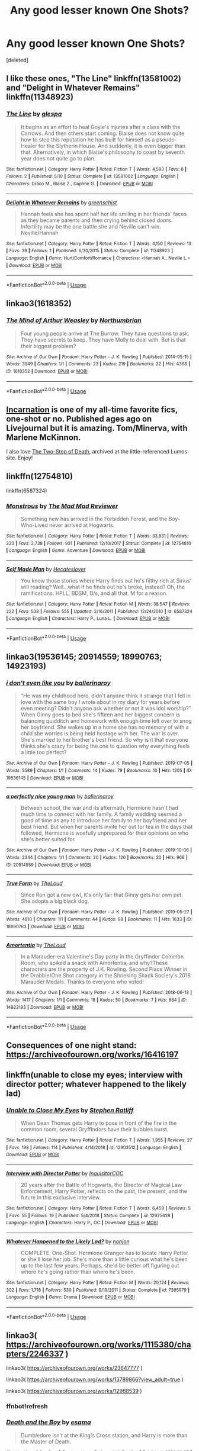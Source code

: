 #+TITLE: Any good lesser known One Shots?

* Any good lesser known One Shots?
:PROPERTIES:
:Score: 17
:DateUnix: 1593521177.0
:DateShort: 2020-Jun-30
:FlairText: Request
:END:
[deleted]


** I like these ones, "The Line" linkffn(13581002) and "Delight in Whatever Remains" linkffn(11348923)
:PROPERTIES:
:Author: Lucylouluna
:Score: 9
:DateUnix: 1593527210.0
:DateShort: 2020-Jun-30
:END:

*** [[https://www.fanfiction.net/s/13581002/1/][*/The Line/*]] by [[https://www.fanfiction.net/u/11661930/glespa][/glespa/]]

#+begin_quote
  It begins as an effort to heal Goyle's injuries after a class with the Carrows. And then others start coming. Blaise does not know quite how to stop this reputation he has built for himself as a pseudo-Healer for the Slytherin House. And suddenly, it is even bigger than that. Alternatively, in which Blaise's philosophy to coast by seventh year does not quite go to plan.
#+end_quote

^{/Site/:} ^{fanfiction.net} ^{*|*} ^{/Category/:} ^{Harry} ^{Potter} ^{*|*} ^{/Rated/:} ^{Fiction} ^{T} ^{*|*} ^{/Words/:} ^{4,593} ^{*|*} ^{/Favs/:} ^{8} ^{*|*} ^{/Follows/:} ^{2} ^{*|*} ^{/Published/:} ^{5/10} ^{*|*} ^{/Status/:} ^{Complete} ^{*|*} ^{/id/:} ^{13581002} ^{*|*} ^{/Language/:} ^{English} ^{*|*} ^{/Characters/:} ^{Draco} ^{M.,} ^{Blaise} ^{Z.,} ^{Daphne} ^{G.} ^{*|*} ^{/Download/:} ^{[[http://www.ff2ebook.com/old/ffn-bot/index.php?id=13581002&source=ff&filetype=epub][EPUB]]} ^{or} ^{[[http://www.ff2ebook.com/old/ffn-bot/index.php?id=13581002&source=ff&filetype=mobi][MOBI]]}

--------------

[[https://www.fanfiction.net/s/11348923/1/][*/Delight in Whatever Remains/*]] by [[https://www.fanfiction.net/u/2038954/greenschist][/greenschist/]]

#+begin_quote
  Hannah feels she has spent half her life smiling in her friends' faces as they became parents and then crying behind closed doors. Infertility may be the one battle she and Neville can't win. Neville/Hannah
#+end_quote

^{/Site/:} ^{fanfiction.net} ^{*|*} ^{/Category/:} ^{Harry} ^{Potter} ^{*|*} ^{/Rated/:} ^{Fiction} ^{T} ^{*|*} ^{/Words/:} ^{4,150} ^{*|*} ^{/Reviews/:} ^{13} ^{*|*} ^{/Favs/:} ^{39} ^{*|*} ^{/Follows/:} ^{1} ^{*|*} ^{/Published/:} ^{6/30/2015} ^{*|*} ^{/Status/:} ^{Complete} ^{*|*} ^{/id/:} ^{11348923} ^{*|*} ^{/Language/:} ^{English} ^{*|*} ^{/Genre/:} ^{Hurt/Comfort/Romance} ^{*|*} ^{/Characters/:} ^{<Hannah} ^{A.,} ^{Neville} ^{L.>} ^{*|*} ^{/Download/:} ^{[[http://www.ff2ebook.com/old/ffn-bot/index.php?id=11348923&source=ff&filetype=epub][EPUB]]} ^{or} ^{[[http://www.ff2ebook.com/old/ffn-bot/index.php?id=11348923&source=ff&filetype=mobi][MOBI]]}

--------------

*FanfictionBot*^{2.0.0-beta} | [[https://github.com/tusing/reddit-ffn-bot/wiki/Usage][Usage]]
:PROPERTIES:
:Author: FanfictionBot
:Score: 3
:DateUnix: 1593527220.0
:DateShort: 2020-Jun-30
:END:


** linkao3(1618352)
:PROPERTIES:
:Author: Reklenamuri
:Score: 4
:DateUnix: 1593524053.0
:DateShort: 2020-Jun-30
:END:

*** [[https://archiveofourown.org/works/1618352][*/The Mind of Arthur Weasley/*]] by [[https://www.archiveofourown.org/users/Northumbrian/pseuds/Northumbrian][/Northumbrian/]]

#+begin_quote
  Four young people arrive at The Burrow. They have questions to ask. They have secrets to keep. They have Molly to deal with. But is that their biggest problem?
#+end_quote

^{/Site/:} ^{Archive} ^{of} ^{Our} ^{Own} ^{*|*} ^{/Fandom/:} ^{Harry} ^{Potter} ^{-} ^{J.} ^{K.} ^{Rowling} ^{*|*} ^{/Published/:} ^{2014-05-15} ^{*|*} ^{/Words/:} ^{3949} ^{*|*} ^{/Chapters/:} ^{1/1} ^{*|*} ^{/Comments/:} ^{23} ^{*|*} ^{/Kudos/:} ^{219} ^{*|*} ^{/Bookmarks/:} ^{22} ^{*|*} ^{/Hits/:} ^{4368} ^{*|*} ^{/ID/:} ^{1618352} ^{*|*} ^{/Download/:} ^{[[https://archiveofourown.org/downloads/1618352/The%20Mind%20of%20Arthur.epub?updated_at=1493268860][EPUB]]} ^{or} ^{[[https://archiveofourown.org/downloads/1618352/The%20Mind%20of%20Arthur.mobi?updated_at=1493268860][MOBI]]}

--------------

*FanfictionBot*^{2.0.0-beta} | [[https://github.com/tusing/reddit-ffn-bot/wiki/Usage][Usage]]
:PROPERTIES:
:Author: FanfictionBot
:Score: 1
:DateUnix: 1593524070.0
:DateShort: 2020-Jun-30
:END:


** [[https://kelsfics.livejournal.com/22545.html][Incarnation]] is one of my all-time favorite fics, one-shot or no. Published ages ago on Livejournal but it is amazing. Tom/Minerva, with Marlene McKinnon.

I also love [[http://lumos.sycophanthex.com/viewstory.php?sid=2598][The Two-Step of Death]], archived at the little-referenced Lumos site. Enjoy!
:PROPERTIES:
:Author: onherwayrejoicing
:Score: 3
:DateUnix: 1593525649.0
:DateShort: 2020-Jun-30
:END:


** linkffn(12754810)

linkffn(6587324)
:PROPERTIES:
:Author: KonoCrowleyDa
:Score: 2
:DateUnix: 1593526238.0
:DateShort: 2020-Jun-30
:END:

*** [[https://www.fanfiction.net/s/12754810/1/][*/Monstrous/*]] by [[https://www.fanfiction.net/u/699762/The-Mad-Mad-Reviewer][/The Mad Mad Reviewer/]]

#+begin_quote
  Something new has arrived in the Forbidden Forest, and the Boy-Who-Lived never arrived at Hogwarts.
#+end_quote

^{/Site/:} ^{fanfiction.net} ^{*|*} ^{/Category/:} ^{Harry} ^{Potter} ^{*|*} ^{/Rated/:} ^{Fiction} ^{T} ^{*|*} ^{/Words/:} ^{33,831} ^{*|*} ^{/Reviews/:} ^{223} ^{*|*} ^{/Favs/:} ^{2,738} ^{*|*} ^{/Follows/:} ^{931} ^{*|*} ^{/Published/:} ^{12/10/2017} ^{*|*} ^{/Status/:} ^{Complete} ^{*|*} ^{/id/:} ^{12754810} ^{*|*} ^{/Language/:} ^{English} ^{*|*} ^{/Genre/:} ^{Adventure} ^{*|*} ^{/Download/:} ^{[[http://www.ff2ebook.com/old/ffn-bot/index.php?id=12754810&source=ff&filetype=epub][EPUB]]} ^{or} ^{[[http://www.ff2ebook.com/old/ffn-bot/index.php?id=12754810&source=ff&filetype=mobi][MOBI]]}

--------------

[[https://www.fanfiction.net/s/6587324/1/][*/Self Made Man/*]] by [[https://www.fanfiction.net/u/1388183/Hecateslover][/Hecateslover/]]

#+begin_quote
  You know those stories where Harry finds out he's filthy rich at Sirius' will reading? Well...what if he finds out he's broke, instead? Oh, the ramifications. HPLL. BDSM, D/s, and all that. M for a reason.
#+end_quote

^{/Site/:} ^{fanfiction.net} ^{*|*} ^{/Category/:} ^{Harry} ^{Potter} ^{*|*} ^{/Rated/:} ^{Fiction} ^{M} ^{*|*} ^{/Words/:} ^{38,547} ^{*|*} ^{/Reviews/:} ^{222} ^{*|*} ^{/Favs/:} ^{538} ^{*|*} ^{/Follows/:} ^{555} ^{*|*} ^{/Updated/:} ^{2/16/2011} ^{*|*} ^{/Published/:} ^{12/24/2010} ^{*|*} ^{/id/:} ^{6587324} ^{*|*} ^{/Language/:} ^{English} ^{*|*} ^{/Characters/:} ^{Harry} ^{P.,} ^{Luna} ^{L.} ^{*|*} ^{/Download/:} ^{[[http://www.ff2ebook.com/old/ffn-bot/index.php?id=6587324&source=ff&filetype=epub][EPUB]]} ^{or} ^{[[http://www.ff2ebook.com/old/ffn-bot/index.php?id=6587324&source=ff&filetype=mobi][MOBI]]}

--------------

*FanfictionBot*^{2.0.0-beta} | [[https://github.com/tusing/reddit-ffn-bot/wiki/Usage][Usage]]
:PROPERTIES:
:Author: FanfictionBot
:Score: 2
:DateUnix: 1593526255.0
:DateShort: 2020-Jun-30
:END:


** linkao3(19536145; 20914559; 18990763; 14923193)
:PROPERTIES:
:Author: sailingg
:Score: 2
:DateUnix: 1593622678.0
:DateShort: 2020-Jul-01
:END:

*** [[https://archiveofourown.org/works/19536145][*/i don't even like you/*]] by [[https://www.archiveofourown.org/users/ballerinaroy/pseuds/ballerinaroy][/ballerinaroy/]]

#+begin_quote
  “He was my childhood hero, didn't anyone think it strange that I fell in love with the same boy I wrote about in my diary for years before even meeting? Didn't anyone ask whether or not it was idol worship?” When Ginny goes to bed she's fifteen and her biggest concern is balancing quidditch and homework with enough time left over to snog her boyfriend. She wakes up in a home she has no memory of with a child she worries is being held hostage with her. The war is over. She's married to her brother's best friend. So why is it that everyone thinks she's crazy for being the one to question why everything feels a little too perfect?
#+end_quote

^{/Site/:} ^{Archive} ^{of} ^{Our} ^{Own} ^{*|*} ^{/Fandom/:} ^{Harry} ^{Potter} ^{-} ^{J.} ^{K.} ^{Rowling} ^{*|*} ^{/Published/:} ^{2019-07-05} ^{*|*} ^{/Words/:} ^{5589} ^{*|*} ^{/Chapters/:} ^{1/1} ^{*|*} ^{/Comments/:} ^{14} ^{*|*} ^{/Kudos/:} ^{79} ^{*|*} ^{/Bookmarks/:} ^{10} ^{*|*} ^{/Hits/:} ^{1205} ^{*|*} ^{/ID/:} ^{19536145} ^{*|*} ^{/Download/:} ^{[[https://archiveofourown.org/downloads/19536145/i%20dont%20even%20like%20you.epub?updated_at=1582587846][EPUB]]} ^{or} ^{[[https://archiveofourown.org/downloads/19536145/i%20dont%20even%20like%20you.mobi?updated_at=1582587846][MOBI]]}

--------------

[[https://archiveofourown.org/works/20914559][*/a perfectly nice young man/*]] by [[https://www.archiveofourown.org/users/ballerinaroy/pseuds/ballerinaroy][/ballerinaroy/]]

#+begin_quote
  Between school, the war and its aftermath, Hermione hasn't had much time to connect with her family. A family wedding seemed a good of time as any to introduce her family to her boyfriend and her best friend. But when her parents invite her out for tea in the days that followed, Hermione is woefully unprepared for their opinions on who she's better suited for.
#+end_quote

^{/Site/:} ^{Archive} ^{of} ^{Our} ^{Own} ^{*|*} ^{/Fandom/:} ^{Harry} ^{Potter} ^{-} ^{J.} ^{K.} ^{Rowling} ^{*|*} ^{/Published/:} ^{2019-10-06} ^{*|*} ^{/Words/:} ^{2344} ^{*|*} ^{/Chapters/:} ^{1/1} ^{*|*} ^{/Comments/:} ^{20} ^{*|*} ^{/Kudos/:} ^{120} ^{*|*} ^{/Bookmarks/:} ^{20} ^{*|*} ^{/Hits/:} ^{968} ^{*|*} ^{/ID/:} ^{20914559} ^{*|*} ^{/Download/:} ^{[[https://archiveofourown.org/downloads/20914559/a%20perfectly%20nice%20young.epub?updated_at=1582587847][EPUB]]} ^{or} ^{[[https://archiveofourown.org/downloads/20914559/a%20perfectly%20nice%20young.mobi?updated_at=1582587847][MOBI]]}

--------------

[[https://archiveofourown.org/works/18990763][*/True Form/*]] by [[https://www.archiveofourown.org/users/TheLoud/pseuds/TheLoud][/TheLoud/]]

#+begin_quote
  Since Ron got a new owl, it's only fair that Ginny gets her own pet. She adopts a big black dog.
#+end_quote

^{/Site/:} ^{Archive} ^{of} ^{Our} ^{Own} ^{*|*} ^{/Fandom/:} ^{Harry} ^{Potter} ^{-} ^{J.} ^{K.} ^{Rowling} ^{*|*} ^{/Published/:} ^{2019-05-27} ^{*|*} ^{/Words/:} ^{4810} ^{*|*} ^{/Chapters/:} ^{1/1} ^{*|*} ^{/Comments/:} ^{44} ^{*|*} ^{/Kudos/:} ^{98} ^{*|*} ^{/Bookmarks/:} ^{11} ^{*|*} ^{/Hits/:} ^{1633} ^{*|*} ^{/ID/:} ^{18990763} ^{*|*} ^{/Download/:} ^{[[https://archiveofourown.org/downloads/18990763/True%20Form.epub?updated_at=1581569401][EPUB]]} ^{or} ^{[[https://archiveofourown.org/downloads/18990763/True%20Form.mobi?updated_at=1581569401][MOBI]]}

--------------

[[https://archiveofourown.org/works/14923193][*/Amortentia/*]] by [[https://www.archiveofourown.org/users/TheLoud/pseuds/TheLoud][/TheLoud/]]

#+begin_quote
  In a Marauder-era Valentine's Day party in the Gryffindor Common Room, who spiked a snack with Amortentia, and why?These characters are the property of J.K. Rowling. Second Place Winner in the Drabble/One Shot category in the Shrieking Shack Society's 2018 Marauder Medals. Thanks to everyone who voted!
#+end_quote

^{/Site/:} ^{Archive} ^{of} ^{Our} ^{Own} ^{*|*} ^{/Fandom/:} ^{Harry} ^{Potter} ^{-} ^{J.} ^{K.} ^{Rowling} ^{*|*} ^{/Published/:} ^{2018-06-13} ^{*|*} ^{/Words/:} ^{1417} ^{*|*} ^{/Chapters/:} ^{1/1} ^{*|*} ^{/Comments/:} ^{18} ^{*|*} ^{/Kudos/:} ^{50} ^{*|*} ^{/Bookmarks/:} ^{7} ^{*|*} ^{/Hits/:} ^{884} ^{*|*} ^{/ID/:} ^{14923193} ^{*|*} ^{/Download/:} ^{[[https://archiveofourown.org/downloads/14923193/Amortentia.epub?updated_at=1579010627][EPUB]]} ^{or} ^{[[https://archiveofourown.org/downloads/14923193/Amortentia.mobi?updated_at=1579010627][MOBI]]}

--------------

*FanfictionBot*^{2.0.0-beta} | [[https://github.com/tusing/reddit-ffn-bot/wiki/Usage][Usage]]
:PROPERTIES:
:Author: FanfictionBot
:Score: 1
:DateUnix: 1593622692.0
:DateShort: 2020-Jul-01
:END:


** Consequences of one night stand: [[https://archiveofourown.org/works/16416197]]
:PROPERTIES:
:Author: fra080389
:Score: 1
:DateUnix: 1593523001.0
:DateShort: 2020-Jun-30
:END:


** linkffn(unable to close my eyes; interview with director potter; whatever happened to the likely lad)
:PROPERTIES:
:Score: 1
:DateUnix: 1593530647.0
:DateShort: 2020-Jun-30
:END:

*** [[https://www.fanfiction.net/s/12903512/1/][*/Unable to Close My Eyes/*]] by [[https://www.fanfiction.net/u/62350/Stephen-Ratliff][/Stephen Ratliff/]]

#+begin_quote
  When Dean Thomas gets Harry to pose in front of the fire in the common room, several Gryffindors have their bubbles burst.
#+end_quote

^{/Site/:} ^{fanfiction.net} ^{*|*} ^{/Category/:} ^{Harry} ^{Potter} ^{*|*} ^{/Rated/:} ^{Fiction} ^{T} ^{*|*} ^{/Words/:} ^{1,955} ^{*|*} ^{/Reviews/:} ^{27} ^{*|*} ^{/Favs/:} ^{198} ^{*|*} ^{/Follows/:} ^{114} ^{*|*} ^{/Published/:} ^{4/14/2018} ^{*|*} ^{/id/:} ^{12903512} ^{*|*} ^{/Language/:} ^{English} ^{*|*} ^{/Download/:} ^{[[http://www.ff2ebook.com/old/ffn-bot/index.php?id=12903512&source=ff&filetype=epub][EPUB]]} ^{or} ^{[[http://www.ff2ebook.com/old/ffn-bot/index.php?id=12903512&source=ff&filetype=mobi][MOBI]]}

--------------

[[https://www.fanfiction.net/s/12925628/1/][*/Interview with Director Potter/*]] by [[https://www.fanfiction.net/u/7441139/InquisitorCOC][/InquisitorCOC/]]

#+begin_quote
  20 years after the Battle of Hogwarts, the Director of Magical Law Enforcement, Harry Potter, reflects on the past, the present, and the future in this exclusive interview.
#+end_quote

^{/Site/:} ^{fanfiction.net} ^{*|*} ^{/Category/:} ^{Harry} ^{Potter} ^{*|*} ^{/Rated/:} ^{Fiction} ^{T} ^{*|*} ^{/Words/:} ^{6,459} ^{*|*} ^{/Reviews/:} ^{5} ^{*|*} ^{/Favs/:} ^{55} ^{*|*} ^{/Follows/:} ^{19} ^{*|*} ^{/Published/:} ^{5/4/2018} ^{*|*} ^{/Status/:} ^{Complete} ^{*|*} ^{/id/:} ^{12925628} ^{*|*} ^{/Language/:} ^{English} ^{*|*} ^{/Characters/:} ^{Harry} ^{P.,} ^{OC} ^{*|*} ^{/Download/:} ^{[[http://www.ff2ebook.com/old/ffn-bot/index.php?id=12925628&source=ff&filetype=epub][EPUB]]} ^{or} ^{[[http://www.ff2ebook.com/old/ffn-bot/index.php?id=12925628&source=ff&filetype=mobi][MOBI]]}

--------------

[[https://www.fanfiction.net/s/7395979/1/][*/Whatever Happened to the Likely Lad?/*]] by [[https://www.fanfiction.net/u/649528/nonjon][/nonjon/]]

#+begin_quote
  COMPLETE. One-Shot. Hermione Granger has to locate Harry Potter or she'll lose her job. She's more than a little curious what he's been up to the last few years. Perhaps, she'd be better off figuring out where he's going rather than where he's been.
#+end_quote

^{/Site/:} ^{fanfiction.net} ^{*|*} ^{/Category/:} ^{Harry} ^{Potter} ^{*|*} ^{/Rated/:} ^{Fiction} ^{M} ^{*|*} ^{/Words/:} ^{20,124} ^{*|*} ^{/Reviews/:} ^{302} ^{*|*} ^{/Favs/:} ^{1,718} ^{*|*} ^{/Follows/:} ^{530} ^{*|*} ^{/Published/:} ^{9/19/2011} ^{*|*} ^{/Status/:} ^{Complete} ^{*|*} ^{/id/:} ^{7395979} ^{*|*} ^{/Language/:} ^{English} ^{*|*} ^{/Genre/:} ^{Drama} ^{*|*} ^{/Download/:} ^{[[http://www.ff2ebook.com/old/ffn-bot/index.php?id=7395979&source=ff&filetype=epub][EPUB]]} ^{or} ^{[[http://www.ff2ebook.com/old/ffn-bot/index.php?id=7395979&source=ff&filetype=mobi][MOBI]]}

--------------

*FanfictionBot*^{2.0.0-beta} | [[https://github.com/tusing/reddit-ffn-bot/wiki/Usage][Usage]]
:PROPERTIES:
:Author: FanfictionBot
:Score: 1
:DateUnix: 1593530694.0
:DateShort: 2020-Jun-30
:END:


** linkao3( [[https://archiveofourown.org/works/1115380/chapters/2246337]] )

linkao3( [[https://archiveofourown.org/works/23647777]] )

linkao3( [[https://archiveofourown.org/works/13789866?view_adult=true]] )

linkao3( [[https://archiveofourown.org/works/12988539]] )
:PROPERTIES:
:Author: Llolola
:Score: 1
:DateUnix: 1593549080.0
:DateShort: 2020-Jul-01
:END:

*** ffnbot!refresh
:PROPERTIES:
:Author: Llolola
:Score: 1
:DateUnix: 1593549425.0
:DateShort: 2020-Jul-01
:END:


*** [[https://archiveofourown.org/works/1115380][*/Death and the Boy/*]] by [[https://www.archiveofourown.org/users/esama/pseuds/esama][/esama/]]

#+begin_quote
  Dumbledore isn't at the King's Cross station, and Harry is more than the Master of Death.
#+end_quote

^{/Site/:} ^{Archive} ^{of} ^{Our} ^{Own} ^{*|*} ^{/Fandom/:} ^{Harry} ^{Potter} ^{-} ^{J.} ^{K.} ^{Rowling} ^{*|*} ^{/Published/:} ^{2014-01-02} ^{*|*} ^{/Completed/:} ^{2014-01-02} ^{*|*} ^{/Words/:} ^{6271} ^{*|*} ^{/Chapters/:} ^{2/2} ^{*|*} ^{/Comments/:} ^{64} ^{*|*} ^{/Kudos/:} ^{2019} ^{*|*} ^{/Bookmarks/:} ^{531} ^{*|*} ^{/Hits/:} ^{27347} ^{*|*} ^{/ID/:} ^{1115380} ^{*|*} ^{/Download/:} ^{[[https://archiveofourown.org/downloads/1115380/Death%20and%20the%20Boy.epub?updated_at=1569088027][EPUB]]} ^{or} ^{[[https://archiveofourown.org/downloads/1115380/Death%20and%20the%20Boy.mobi?updated_at=1569088027][MOBI]]}

--------------

[[https://archiveofourown.org/works/23647777][*/Exercises in Futility/*]] by [[https://www.archiveofourown.org/users/madisus/pseuds/madisus][/madisus/]]

#+begin_quote
  Nearly every evening since just before Harry turned fifteen, he has gone to sleep and woken up basked in the glow of Voldemort's hearth. Dumbledore had theorized it was another element of their bond growing stronger; an unintended side effect of Voldemort taking Harry's blood in the graveyard. Harry theorizes that the piece of Voldemort's soul in his forehead likes to make Harry's life as difficult as possible. orHarry and Voldemort have reached a stalemate, but continue to argue anyway.
#+end_quote

^{/Site/:} ^{Archive} ^{of} ^{Our} ^{Own} ^{*|*} ^{/Fandom/:} ^{Harry} ^{Potter} ^{-} ^{J.} ^{K.} ^{Rowling} ^{*|*} ^{/Published/:} ^{2020-04-14} ^{*|*} ^{/Words/:} ^{2398} ^{*|*} ^{/Chapters/:} ^{1/1} ^{*|*} ^{/Comments/:} ^{1} ^{*|*} ^{/Kudos/:} ^{15} ^{*|*} ^{/Bookmarks/:} ^{6} ^{*|*} ^{/Hits/:} ^{86} ^{*|*} ^{/ID/:} ^{23647777} ^{*|*} ^{/Download/:} ^{[[https://archiveofourown.org/downloads/23647777/Exercises%20in%20Futility.epub?updated_at=1586863131][EPUB]]} ^{or} ^{[[https://archiveofourown.org/downloads/23647777/Exercises%20in%20Futility.mobi?updated_at=1586863131][MOBI]]}

--------------

[[https://archiveofourown.org/works/13789866][*/Opia/*]] by [[https://www.archiveofourown.org/users/Acnara/pseuds/Acnara][/Acnara/]]

#+begin_quote
  Harry Potter is finally 17. Free to leave the Dursleys behind and start a new life as an independent wizard (if staying at Ron´s until he gets that apartment in London can be called independence, anyway), he does what any young man in possession of a good fortune would: he third-wheels and goes to a museum. It´s not really a bad plan. The Malfoys had announced they had made a big donation to the newly opened "Myths and Prophecies: Lord Voldemort´s secret collection": The Boy With The Green Eyes collection. All of it.
#+end_quote

^{/Site/:} ^{Archive} ^{of} ^{Our} ^{Own} ^{*|*} ^{/Fandom/:} ^{Harry} ^{Potter} ^{-} ^{J.} ^{K.} ^{Rowling} ^{*|*} ^{/Published/:} ^{2018-02-24} ^{*|*} ^{/Words/:} ^{4786} ^{*|*} ^{/Chapters/:} ^{1/1} ^{*|*} ^{/Comments/:} ^{68} ^{*|*} ^{/Kudos/:} ^{1135} ^{*|*} ^{/Bookmarks/:} ^{311} ^{*|*} ^{/Hits/:} ^{6795} ^{*|*} ^{/ID/:} ^{13789866} ^{*|*} ^{/Download/:} ^{[[https://archiveofourown.org/downloads/13789866/Opia.epub?updated_at=1525197287][EPUB]]} ^{or} ^{[[https://archiveofourown.org/downloads/13789866/Opia.mobi?updated_at=1525197287][MOBI]]}

--------------

[[https://archiveofourown.org/works/12988539][*/Two Things/*]] by [[https://www.archiveofourown.org/users/TheDivineComedian/pseuds/TheDivineComedian][/TheDivineComedian/]]

#+begin_quote
  Harry is only four years old and the Dursleys are already mean.
#+end_quote

^{/Site/:} ^{Archive} ^{of} ^{Our} ^{Own} ^{*|*} ^{/Fandom/:} ^{Harry} ^{Potter} ^{-} ^{J.} ^{K.} ^{Rowling} ^{*|*} ^{/Published/:} ^{2017-12-11} ^{*|*} ^{/Words/:} ^{2284} ^{*|*} ^{/Chapters/:} ^{1/1} ^{*|*} ^{/Comments/:} ^{34} ^{*|*} ^{/Kudos/:} ^{218} ^{*|*} ^{/Bookmarks/:} ^{43} ^{*|*} ^{/Hits/:} ^{1543} ^{*|*} ^{/ID/:} ^{12988539} ^{*|*} ^{/Download/:} ^{[[https://archiveofourown.org/downloads/12988539/Two%20Things.epub?updated_at=1513035879][EPUB]]} ^{or} ^{[[https://archiveofourown.org/downloads/12988539/Two%20Things.mobi?updated_at=1513035879][MOBI]]}

--------------

*FanfictionBot*^{2.0.0-beta} | [[https://github.com/tusing/reddit-ffn-bot/wiki/Usage][Usage]]
:PROPERTIES:
:Author: FanfictionBot
:Score: 1
:DateUnix: 1593549442.0
:DateShort: 2020-Jul-01
:END:


** If I'm allowed to blow my own trumpet for a moment... linkffn(Harry Potter the Muggle by rpeh).
:PROPERTIES:
:Author: rpeh
:Score: 1
:DateUnix: 1593590576.0
:DateShort: 2020-Jul-01
:END:

*** I've already read this!! Nice fic.
:PROPERTIES:
:Author: Zeus_Kira
:Score: 2
:DateUnix: 1593591161.0
:DateShort: 2020-Jul-01
:END:

**** Thank you!
:PROPERTIES:
:Author: rpeh
:Score: 2
:DateUnix: 1593592499.0
:DateShort: 2020-Jul-01
:END:

***** Do you know how to use the audio feature on ff.net app? I'm not finding it. Thanks.
:PROPERTIES:
:Author: Zeus_Kira
:Score: 1
:DateUnix: 1593592582.0
:DateShort: 2020-Jul-01
:END:

****** It's great for me on Android. Open a story and go to the first chapter. You should see a pair of headphones in the top row of icons. If you don't see that row, scroll up and down a bit and it should reappear.

Once you see the headphone icon, tap and the app should start playing. You can change playback speed, voice type and so on in the settings - I usually have it speak at about 125% pace.

Sometimes the headphone icon is greyed out for no obvious reason. I find force-quitting the app and reloading fixes that most of the time.

I find the app is very prone to being swapped out when memory gets low, so don't try to run too many things at once while using it because it's *very* annoying.
:PROPERTIES:
:Author: rpeh
:Score: 2
:DateUnix: 1593594535.0
:DateShort: 2020-Jul-01
:END:

******* Thanks
:PROPERTIES:
:Author: Zeus_Kira
:Score: 1
:DateUnix: 1593594575.0
:DateShort: 2020-Jul-01
:END:


*** [[https://www.fanfiction.net/s/11428077/1/][*/Harry Potter the Muggle/*]] by [[https://www.fanfiction.net/u/4794583/rpeh][/rpeh/]]

#+begin_quote
  In a world of sorcery and magic, strange events had always surrounded Harry Potter. One day, a knock on the door changes his life forever. One shot.
#+end_quote

^{/Site/:} ^{fanfiction.net} ^{*|*} ^{/Category/:} ^{Harry} ^{Potter} ^{*|*} ^{/Rated/:} ^{Fiction} ^{K} ^{*|*} ^{/Words/:} ^{1,705} ^{*|*} ^{/Reviews/:} ^{10} ^{*|*} ^{/Favs/:} ^{32} ^{*|*} ^{/Follows/:} ^{15} ^{*|*} ^{/Published/:} ^{8/5/2015} ^{*|*} ^{/Status/:} ^{Complete} ^{*|*} ^{/id/:} ^{11428077} ^{*|*} ^{/Language/:} ^{English} ^{*|*} ^{/Genre/:} ^{Humor} ^{*|*} ^{/Characters/:} ^{Harry} ^{P.} ^{*|*} ^{/Download/:} ^{[[http://www.ff2ebook.com/old/ffn-bot/index.php?id=11428077&source=ff&filetype=epub][EPUB]]} ^{or} ^{[[http://www.ff2ebook.com/old/ffn-bot/index.php?id=11428077&source=ff&filetype=mobi][MOBI]]}

--------------

*FanfictionBot*^{2.0.0-beta} | [[https://github.com/tusing/reddit-ffn-bot/wiki/Usage][Usage]]
:PROPERTIES:
:Author: FanfictionBot
:Score: 1
:DateUnix: 1593590591.0
:DateShort: 2020-Jul-01
:END:
